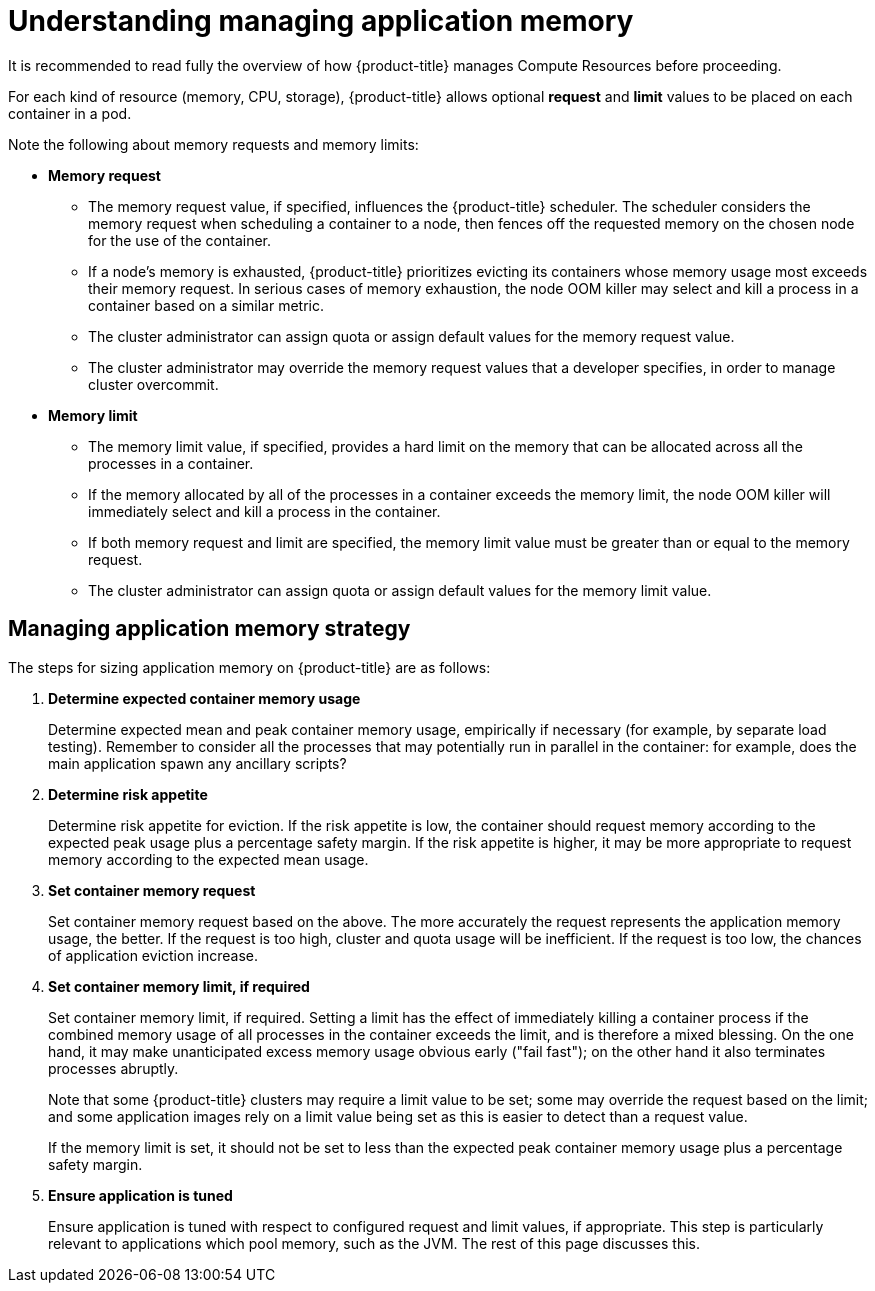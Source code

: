 // Module included in the following assemblies:
//
// * nodes/nodes-cluster-resource-configure.adoc

[id='nodes-cluster-resource-configure-about_{context}']
= Understanding managing application memory

It is recommended to read fully the overview of how {product-title} manages
Compute Resources before proceeding.

For each kind of resource (memory, CPU, storage), {product-title} allows
optional *request* and *limit* values to be placed on each container in a
pod.

Note the following about memory requests and memory limits:

* *Memory request*

  - The memory request value, if specified, influences the {product-title}
    scheduler. The scheduler considers the memory request when scheduling a
    container to a node, then fences off the requested memory on the chosen node
    for the use of the container.

  - If a node’s memory is exhausted, {product-title} prioritizes evicting its
    containers whose memory usage most exceeds their memory request. In serious
    cases of memory exhaustion, the node OOM killer may select and kill a
    process in a container based on a similar metric.

  - The cluster administrator can assign quota or assign default values for the memory request value.

  - The cluster administrator may override the memory request values that a developer specifies, in order to manage cluster overcommit.

* *Memory limit*

  - The memory limit value, if specified, provides a hard limit on the memory
    that can be allocated across all the processes in a container.

  - If the memory allocated by all of the processes in a container exceeds the
    memory limit, the node OOM killer will immediately select and kill a
    process in the container.

  - If both memory request and limit are specified, the memory limit value must
    be greater than or equal to the memory request.

  - The cluster administrator can assign quota or assign default values for the memory limit value.

[id='nodes-cluster-resource-configure-about-memory-{context}']
== Managing application memory strategy

The steps for sizing application memory on {product-title} are as follows:

. *Determine expected container memory usage*
+
Determine expected mean and peak container memory usage, empirically if
necessary (for example, by separate load testing). Remember to consider all the
processes that may potentially run in parallel in the container: for example,
does the main application spawn any ancillary scripts?

. *Determine risk appetite*
+
Determine risk appetite for eviction. If the risk appetite is low, the
container should request memory according to the expected peak usage plus a
percentage safety margin. If the risk appetite is higher, it may be more
appropriate to request memory according to the expected mean usage.

. *Set container memory request*
+
Set container memory request based on the above. The more accurately the
request represents the application memory usage, the better. If the request is
too high, cluster and quota usage will be inefficient. If the request is too
low, the chances of application eviction increase.

. *Set container memory limit, if required*
+
Set container memory limit, if required. Setting a limit has the effect of
immediately killing a container process if the combined memory usage of all
processes in the container exceeds the limit, and is therefore a mixed blessing.
On the one hand, it may make unanticipated excess memory usage obvious early
("fail fast"); on the other hand it also terminates processes abruptly.
+
Note that some {product-title} clusters may require a limit value to be set;
some may override the request based on the limit; and some application images
rely on a limit value being set as this is easier to detect than a request
value.
+
If the memory limit is set, it should not be set to less than the expected peak
container memory usage plus a percentage safety margin.

. *Ensure application is tuned*
+
Ensure application is tuned with respect to configured request and limit values,
if appropriate. This step is particularly relevant to applications which pool
memory, such as the JVM. The rest of this page discusses this.
